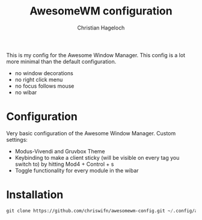 #+TITLE: AwesomeWM configuration
#+AUTHOR: Christian Hageloch

This is my config for the Awesome Window Manager. This config is a lot more minimal than the default configuration.
- no window decorations
- no right click menu
- no focus follows mouse
- no wibar

* Configuration
Very basic configuration of the Awesome Window Manager.
Custom settings:
- Modus-Vivendi and Gruvbox Theme
- Keybinding to make a client sticky (will be visible on every tag you switch to) by hitting Mod4 + Control + s
- Toggle functionality for every module in the wibar

* Installation
#+begin_src emacs-lisp
  git clone https://github.com/chriswifn/awesomewm-config.git ~/.config/awesome
#+end_src
